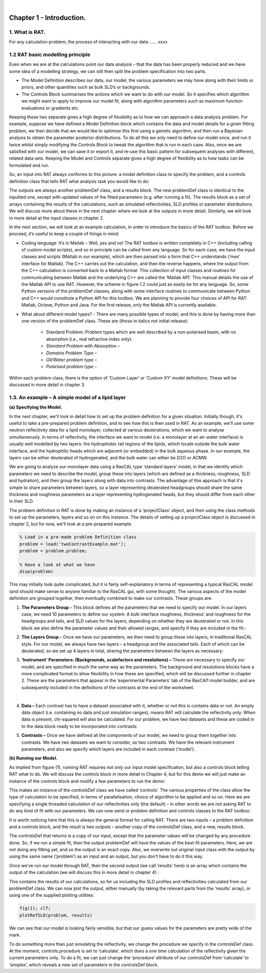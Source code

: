 .. image:: images/RATBanner.png
    :alt: RAT banner

|

.. _chapter1:


Chapter 1 - Introduction.
.........................

1. What is RAT.
===============
For any calculation problem, the process of interacting with our data …… xxxx

1.2 RAT basic modelling principle
=================================
Even when we are at the calculations point our data analysis – that the data has been properly reduced and we have some idea of a modelling strategy, we can still then split the problem specification into two parts.

* The Model Definition describes our data, our model, the various parameters we may have along with their limits or priors, and other quantities such as bulk SLD’s or backgrounds.
* The Controls Block summarises the actions which we want to do with our model. So it specifies which algorithm we might want to apply to improve our model fit, along with algorithm parameters such as maximum function evaluations or gradients etc.

Keeping these two separate gives a high degree of flexibility as to how we can approach a data analysis problem. For example, suppose we have defined a Model Definition block which contains the data and model details for a given fitting problem, we then decide that we would like to optimise this first using a genetic algorithm, and then run a Bayesian analysis to obtain the parameter posterior distributions. To do all this we only need to define our model once, and run it twice whilst simply modifying the Controls Block to tweak the algorithm that is run in each case. Also, once we are satisfied with our model, we can save it or export it, and re-use this basic pattern for subsequent analyses with different, related data sets. Keeping the Model and Controls separate gives a high degree of flexibility as to how tasks can be formulated and run.

So, an input into RAT always conforms to this picture: a model definition class to specify the problem, and a controls definition class that tells RAT what analysis task you would like to do:

.. image:: images/UserManual/Chapter1/RATInput.png
    :alt: RAT input model

The outputs are always another problemDef class, and a results block. The new problemDef class is identical to the inputted one, except with updated values of the fitted parameters (e.g. after running a fit). The results block as a set of arrays containing the results of the calculations, such as simulated reflectivities, SLD profiles or parameter distributions. We will discuss more about these in the next chapter where we look at the outputs in more detail. Similarly, we will look in more detail at the input classes in chapter 2.

In the next section, we will look at an example calculation, in order to introduce the basics of the RAT toolbox. Before we proceed, it’s useful to keep a couple of things in mind:

* Coding language: It’s in Matlab – Well, yes and no! The RAT toolbox is written completely in C++ (including calling of custom model scripts), and so in principle can be called from any language. So for each case, we have the input classes and scripts (Matlab in our example), which are then parsed into a form that C++ understands (’mex’ interface for Matlab). The C++ carries out the calculation, and then the reverse happens, where the output from the C++ calculation is converted back to a Matlab format. This collection of input classes and routines for communicating between Matlab and the underlying C++ are called the ‘Matlab API’. This manual details the use of the Matlab API to use RAT. However, the scheme in figure 1.2 could just as easily be for any language. So, some Python versions of the problemDef classes, along with some interface routines to communicate between Python and C++ would constitute a Python API for this toolbox. We are planning to provide four choices of API for RAT: Matlab, Octave, Python and Java. For the first release, only the Matlab API is currently available.

* What about different model types? - There are many possible types of model, and this is done by having more than one version of the problemDef class. These are (those in italics not initial release):

    * Standard Problem: Problem types which are well described by a non-polarised beam, with no absorption (i.e., real refractive index only). 
    * *Standard Problem with Absorption –*
    * *Domains Problem Type –*
    * *Oil/Water problem type –*
    * *Polarised problem type -*

Within each problem class, there is the option of ‘Custom Layer’ or ‘Custom XY’ model definitions. These will be discussed in more detail in chapter 3.

1.3. An example – A simple model of a lipid layer
=================================================

**(a) Specifying the Model.**

In the next chapter, we'll look in detail how to set up the problem definition for a given situation. Initially though, it's useful to take a pre-prepared problem definition, and to see how this is then used in RAT. As an example, we'll use some neutron reflectivity data for a lipid monolayer, collected at various deuterations, which we want to analyse simultaneously.
In terms of reflectivity, the interface we want to model (i.e. a monolayer at an air-water interface) is usually well modelled by two layers: the hydrophobic tail regions of the lipids, which locate outside the bulk water interface, and the hydrophilic heads which are adjacent (or embedded) in the bulk aqueous phase. 
In our example, the layers can be either deuterated of hydrogenated, and the bulk water can either be D2O or ACMW.

.. image:: images/UserManual/Chapter1/lipidMonolayer.png
    :alt: The lipid monolayer example

We are going to analyze our monolayer data using a RasCAL type ‘standard layers’ model, in that we identify which parameters we need to describe the model, group these into layers (which are defined as a thickness, roughness, SLD and hydration), and then group the layers along with data into contrasts. The advantage of this approach is that it's simple to share parameters between layers, so a layer representing deuterated headgroups should share the same thickness and roughness parameters as a layer representing hydrogenated heads, but they should differ from each other in their SLD. 

The problem definition in RAT is done by making an instance of a ‘projectClass’ object, and then using the class methods to set up the parameters, layers and so on on this instance. The details of setting up a projectClass object is discussed in chapter 2, but for now, we'll look at a pre-prepared example.

.. code:: MATLAB

    % Load in a pre-made problem Definition class
    problem = load('twoContrastExample.mat');
    problem = problem.problem;

    % Have a look at what we have
    disp(problem)


.. image:: images/UserManual/Chapter1/lipidModel-1.png
    :alt: The lipid monolayer model output display (first half)
.. image:: images/UserManual/Chapter1/lipidModel-2.png
    :alt: The lipid monolayer model output display (second half)

This may initially look quite complicated, but it is fairly self-explanatory in terms of representing a typical RasCAL model (and should make sense to anyone familiar to the RasCAL gui, with some thought). The various aspects of the model definition are grouped together, then eventually combined to make our contrasts. These groups are:

1. **The Parameters Group -** This block defines all the parameters that we need to specify our model. In our layers case, we need 10 parameters to define our system: A bulk interface roughness, thickness’ and roughness for the headgroups and tails, and SLD values for the layers, depending on whether they are deuterated or not. In this block we also define the parameter values and their allowed ranges, and specify if they are included in the fit:-

.. image:: images/UserManual/Chapter1/parameterGroup.png
    :alt: The parameter group

2. **The Layers Group -** Once we have our parameters, we then need to group these into layers, in traditional RasCAL style. For our model, we always have two layers – a headgroup and the associated tails. Each of which can be deuterated, so we set up 4 layers in total, sharing the parameters between the layers as necessary: 

.. image:: images/UserManual/Chapter1/layersGroup.png
    :alt: The layers group

3. **‘Instrument’ Parameters: (Backgrounds, scalefactors and resolutions) –** These are necessary to specify our model, and are specified in much the same way as the parameters. The background and resolutions blocks have a more complicated format to allow flexibility in how these are specified, which will be discussed further in chapter 2. These are the parameters that appear in the ‘experimental Parameters’ tab of the RasCAl1 model builder, and are subsequently included in the definitions of the contrasts at the end of the worksheet.

|

4. **Data –** Each contrast has to have a dataset associated with it, whether or not this is contains data or not. An empty data object (i.e. containing no data and just simulation ranges), means RAT will calculate the reflectivity only. When data is present, chi-squared will also be calculated. For our problem, we have two datasets and these are coded in to the data block ready to be incorporated into contrasts:

.. image:: images/UserManual/Chapter1/dataGroup.png
    :alt: The data group

5. **Contrasts –** Once we have defined all the components of our model, we need to group them together into contrasts. We have two datasets we want to consider, so two contrasts. We have the relevant instrument parameters, and also we specify which layers are included in each contrast (‘model’). 

.. image:: images/UserManual/Chapter1/contrastGroup.png
    :alt: The contrast group

**(b) Running our Model.**

As implied from figure (1), running RAT requires not only our input model specification, but also a controls block telling RAT what to do. We will discuss the controls block in more detail in Chapter 4, but for this demo we will just make an instance of the controls block and modify a few parameters to run the demo:

.. image:: images/UserManual/Chapter1/controlDef.png
    :alt: ControlDef

This makes an instance of the controlsDef class we have called ‘controls’. The various properties of the class allow the type of calculation to be specified, in terms of parallelisation, choice of algorithm to be applied and so on. Here we are specifying a single threaded calculation of our reflectivities only (the default) – in other words we are not asking RAT to do any kind of fit with our parameters. We can now send or problem definition and controls classes to the RAT toolbox:

.. image:: images/UserManual/Chapter1/RATrun.png
    :alt: RAT run

It is worth noticing here that this is always the general format for calling RAT. There are two inputs – a problem definition and a controls block, and the result is two outputs – another copy of the controlsDef class, and a new, results block. 

The controlsDef that returns is a copy of our input, except that the parameter values will be changed by any procedure done. So, if we run a simple fit, then the output problemDef will have the values of the best-fit parameters. Here, we are not doing any fitting yet, and so the output is an exact copy. Also, we overwrite out original input class with the output by using the same name (‘problem’) as an input and an output, but you don’t have to do it this way.

Once we’ve run our model through RAT, then the second output (we call ‘results’ here) is an array which contains the output of the calculation (we will discuss this in more detail in chapter 4) :

.. image:: images/UserManual/Chapter1/dispResults.png
    :alt: disp(results)

This contains the results of our calculations, so for us including the SLD profiles and reflectivities calculated from our problemDef class. We can now plot the output, either manually (by taking the relevant parts from the ‘results’ array), or using one of the supplied plotting utilities:

.. code:: MATLAB

    fig(1); clf;
    plotRefSLD(problem, results)

.. image:: images/UserManual/Chapter1/plots.png
    :alt: reflectivity and SLD plots

We can see that our model is looking fairly sensible, but that our guess values for the parameters are pretty wide of the mark.

To do something more than just simulating the reflectivity, we change the procedure we specify in the controlsDef class. At the moment, controls.procedure is set to ‘calculate’, which does a one time calculation of the reflectivity given the current parameters only. To do a fit, we can just change the ‘procedure’ attribute of our controlsDef from ‘calculate’ to ‘simplex’, which reveals a new set of parameters in the controlsDef block.

